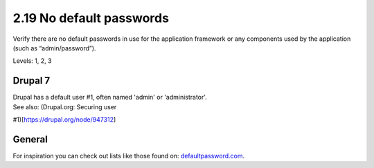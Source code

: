 2.19 No default passwords
=========================

Verify there are no default passwords in use for the application framework or any components used by the application (such as “admin/password”).

Levels: 1, 2, 3

Drupal 7
--------

| Drupal has a default user #1, often named 'admin' or 'administrator'.
| See also: (Drupal.org: Securing user
#1)[https://drupal.org/node/947312\ ]


General
-------

For inspiration you can check out lists like those found on:
`defaultpassword.com <http://www.defaultpassword.com/>`__.
